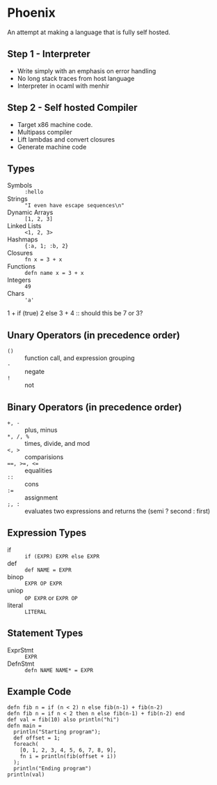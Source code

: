 * Phoenix
  An attempt at making a language that is fully self hosted.

** Step 1 - Interpreter
   - Write simply with an emphasis on error handling
   - No long stack traces from host language
   - Interpreter in ocaml with menhir

** Step 2 - Self hosted Compiler
   - Target x86 machine code.
   - Multipass compiler
   - Lift lambdas and convert closures
   - Generate machine code

** Types
   - Symbols        :: =:hello=
   - Strings        :: ="I even have escape sequences\n"=
   - Dynamic Arrays :: =[1, 2, 3]=
   - Linked Lists   :: =<1, 2, 3>=
   - Hashmaps       :: ={:a, 1; :b, 2}=
   - Closures       :: =fn x = 3 + x=
   - Functions      :: =defn name x = 3 + x=
   - Integers       :: =49=
   - Chars          :: ='a'=

1 + if (true) 2 else 3 + 4 :: should this be 7 or 3?

** Unary Operators (in precedence order)
   - =()=         :: function call, and expression grouping
   - =-=          :: negate
   - =!=          :: not

** Binary Operators (in precedence order)
   - =+, -=       :: plus, minus
   - =*, /, %=    :: times, divide, and mod
   - ~<, >~       :: comparisions
   - ~==, >=, <=~ :: equalities
   - =::=         :: cons
   - ~:=~         :: assignment
   - =;, :=       :: evaluates two expressions and returns the (semi ? second : first)

** Expression Types
   - if      :: =if (EXPR) EXPR else EXPR=
   - def     :: =def NAME = EXPR=
   - binop   :: =EXPR OP EXPR=
   - uniop   :: =OP EXPR= or =EXPR OP=
   - literal :: =LITERAL=

** Statement Types
   - ExprStmt :: =EXPR=
   - DefnStmt :: =defn NAME NAME* = EXPR=


** Example Code
   #+BEGIN_SRC
   defn fib n = if (n < 2) n else fib(n-1) + fib(n-2)
   defn fib n = if n < 2 then n else fib(n-1) + fib(n-2) end
   def val = fib(10) also println("hi")
   defn main =
     println("Starting program");
     def offset = 1;
     foreach(
       [0, 1, 2, 3, 4, 5, 6, 7, 8, 9],
       fn i = println(fib(offset + i))
     );
     println("Ending program")
   println(val)
   #+END_SRC

